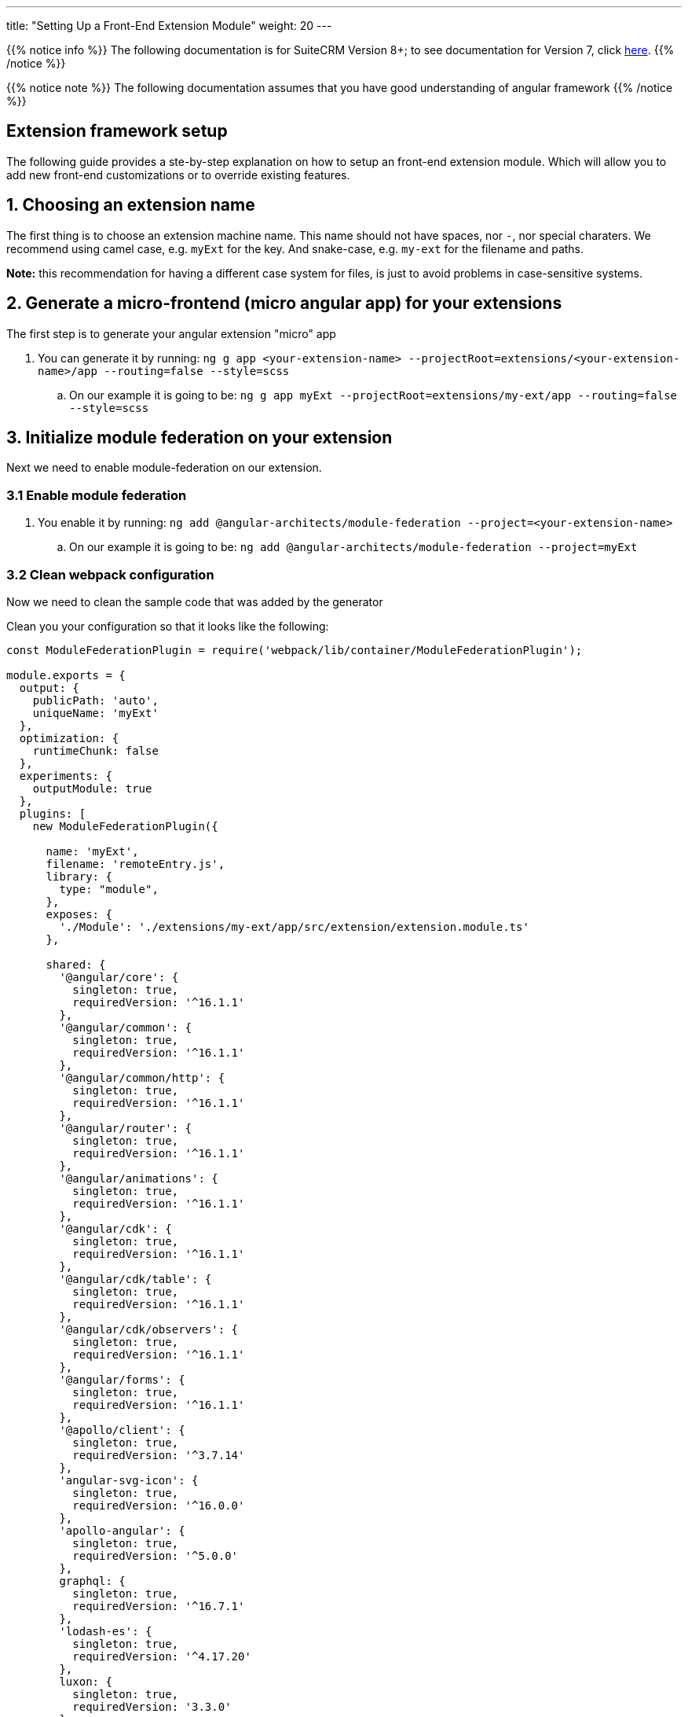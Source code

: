 ---
title: "Setting Up a Front-End Extension Module"
weight: 20
---

:imagesdir: /images/en/8.x/developer/extensions/front-end/fe-extensions-setup

{{% notice info %}}
The following documentation is for SuiteCRM Version 8+; to see documentation for Version 7, click link:../../../../../developer/introduction[here].
{{% /notice %}}

{{% notice note %}}
The following documentation assumes that you have good understanding of angular framework
{{% /notice %}}


== Extension framework setup

The following guide provides a ste-by-step explanation on how to setup an front-end extension module.
Which will allow you to add new front-end customizations or to override existing features.

== 1. Choosing an extension name

The first thing is to choose an extension machine name. This name should not have spaces, nor `-`, nor special charaters.
We recommend using camel case, e.g. `myExt` for the key. And snake-case, e.g. `my-ext` for the filename and paths.

*Note:* this recommendation for having a different case system for files, is just to avoid problems in case-sensitive systems.

== 2. Generate a micro-frontend (micro angular app) for your extensions

The first step is to generate your angular extension "micro" app

. You can generate it by running: `ng g app <your-extension-name> --projectRoot=extensions/<your-extension-name>/app --routing=false --style=scss`
.. On our example it is going to be: `ng g app myExt --projectRoot=extensions/my-ext/app --routing=false --style=scss`

== 3. Initialize module federation on your extension

Next we need to enable module-federation on our extension.

=== 3.1 Enable module federation

. You enable it by running: `ng add @angular-architects/module-federation --project=<your-extension-name>`
.. On our example it is going to be: `ng add @angular-architects/module-federation --project=myExt`

=== 3.2 Clean webpack configuration

Now we need to clean the sample code that was added by the generator

Clean you your configuration so that it looks like the following:

[source,javascript]
----
const ModuleFederationPlugin = require('webpack/lib/container/ModuleFederationPlugin');

module.exports = {
  output: {
    publicPath: 'auto',
    uniqueName: 'myExt'
  },
  optimization: {
    runtimeChunk: false
  },
  experiments: {
    outputModule: true
  },
  plugins: [
    new ModuleFederationPlugin({

      name: 'myExt',
      filename: 'remoteEntry.js',
      library: {
        type: "module",
      },
      exposes: {
        './Module': './extensions/my-ext/app/src/extension/extension.module.ts'
      },

      shared: {
        '@angular/core': {
          singleton: true,
          requiredVersion: '^16.1.1'
        },
        '@angular/common': {
          singleton: true,
          requiredVersion: '^16.1.1'
        },
        '@angular/common/http': {
          singleton: true,
          requiredVersion: '^16.1.1'
        },
        '@angular/router': {
          singleton: true,
          requiredVersion: '^16.1.1'
        },
        '@angular/animations': {
          singleton: true,
          requiredVersion: '^16.1.1'
        },
        '@angular/cdk': {
          singleton: true,
          requiredVersion: '^16.1.1'
        },
        '@angular/cdk/table': {
          singleton: true,
          requiredVersion: '^16.1.1'
        },
        '@angular/cdk/observers': {
          singleton: true,
          requiredVersion: '^16.1.1'
        },
        '@angular/forms': {
          singleton: true,
          requiredVersion: '^16.1.1'
        },
        '@apollo/client': {
          singleton: true,
          requiredVersion: '^3.7.14'
        },
        'angular-svg-icon': {
          singleton: true,
          requiredVersion: '^16.0.0'
        },
        'apollo-angular': {
          singleton: true,
          requiredVersion: '^5.0.0'
        },
        graphql: {
          singleton: true,
          requiredVersion: '^16.7.1'
        },
        'lodash-es': {
          singleton: true,
          requiredVersion: '^4.17.20'
        },
        luxon: {
          singleton: true,
          requiredVersion: '3.3.0'
        },
        'ng-animate': {
          singleton: true,
          requiredVersion: '^2.0.1'
        },
        'ngx-chips': {
          singleton: true,
          requiredVersion: '^3.0.0'
        },

        '@swimlane/ngx-charts': {
          singleton: true,
          requiredVersion: '^20.3.0'
        },

        '@ng-bootstrap/ng-bootstrap': {
          singleton: true,
          requiredVersion: '^15.0.1'
        },

        'bn-ng-idle': {
          singleton: true,
          requiredVersion: '^2.0.5'
        },

        'rxjs': {
          singleton: true,
          requiredVersion: '^7.8.1'
        },

        'rxjs/operators': {
          singleton: true,
          requiredVersion: '^7.8.1'
        },

        common: {
          singleton: true,
          import: 'dist/common',
          requiredVersion: false
        },

        core: {
          singleton: true,
          import: 'dist/core',
          requiredVersion: false
        },
      }

    }),
  ],
};

----

=== 3.3 Configure shared modules

{{% notice note %}}
The `shared` config added on 3.2 for this example may be out-of-date. So we need to update it.
{{% /notice %}}

To update the `shared` modules configuration to the correct one, please go through the following steps:

1. Open the webpack config for core shell, located at `core/app/shell/webpack.config.js`
2. Copy the contents of the `shared` entry.
3. Replace the contents of the shared entry on your extension's webpack config with the ones from shared



== 4. Adjust angular.json configuration

. Open `angular.json`
. Look for the entry with the name of your extension, in our example it is `myExt`
. Within your extension entry there should be an `architect`

=== 4.1 Change the outputPath

. On `architect`.`build`.`options`  entry of your extension configuration
. change `outputPath` to `public/extensions/<your-extension>`
.. in our example it is going to be `public/extensions/my-ext`

{{% notice info%}}
This `outputPath` we are setting is just to make development easier as it directly places built files in the `public` folder.
{{% /notice %}}

When preparing the final bundle for your extension you should place your built files under `/extensions/<your-extension-name>/Resources/public`
* in our example it is going to be `/extensions/my-ext/Resources/public`

you can change the `outputPath` to the above one and rebuild your extension in prod mode.

=== 4.2 Adjust dev build configuration
. On `architect`.`build`.`options`  entry of your extension configuration
. Add the following entries

[source,json]
----
    "namedChunks": true,
    "sourceMap": true,
    "aot": true,
----

. On `architect`.`build`.`configurations`  entry of your extension configuration
.. if you have a `development` entry remove it.


=== 4.3 Adjust prod build configuration

. On `architect`.`build`.`configurations`.`production`  entry of your extension configuration
. Add/change the following options

[source,json]
----
  "optimization": true,
  "outputHashing": "all",
  "sourceMap": false,
  "namedChunks": true,
  "extractLicenses": true,
  "vendorChunk": false,
  "buildOptimizer": true,
  "budgets": [
    {
      "type": "initial",
      "maximumWarning": "2mb",
      "maximumError": "5mb"
    },
    {
      "type": "anyComponentStyle",
      "maximumWarning": "6kb",
      "maximumError": "10kb"
    }
  ],
----

=== 4.4 Final configuration example

After the above change your configuration should look something like the following:

[source,json]
----
    "myExt": {
      "projectType": "application",
      "schematics": {
        "@schematics/angular:component": {
          "style": "scss"
        },
        "@schematics/angular:application": {
          "strict": true
        }
      },
      "root": "extensions/my-ext/app",
      "sourceRoot": "extensions/my-ext/app/src",
      "prefix": "app",
      "architect": {
        "build": {
          "builder": "ngx-build-plus:browser",
          "options": {
            "namedChunks": true,
            "commonChunk": false,
            "sourceMap": true,
            "aot": true,
            "outputPath": "public/extensions/my-ext",
            "index": "extensions/my-ext/app/src/index.html",
            "main": "extensions/my-ext/app/src/main.ts",
            "polyfills": "extensions/my-ext/app/src/polyfills.ts",
            "tsConfig": "extensions/my-ext/app/tsconfig.app.json",
            "inlineStyleLanguage": "scss",
            "assets": [
              "extensions/my-ext/app/src/favicon.ico",
              "extensions/my-ext/app/src/assets"
            ],
            "styles": [
              "extensions/my-ext/app/src/styles.scss"
            ],
            "scripts": [],
            "extraWebpackConfig": "extensions/my-ext/app/webpack.config.js",
          },
          "configurations": {
            "production": {
              "fileReplacements": [
                {
                  "replace": "extensions/my-ext/app/src/environments/environment.ts",
                  "with": "extensions/my-ext/app/src/environments/environment.prod.ts"
                }
              ],
              "optimization": true,
              "outputHashing": "all",
              "sourceMap": false,
              "namedChunks": true,
              "extractLicenses": true,
              "vendorChunk": false,
              "buildOptimizer": true,
              "budgets": [
                {
                  "type": "initial",
                  "maximumWarning": "2mb",
                  "maximumError": "5mb"
                },
                {
                  "type": "anyComponentStyle",
                  "maximumWarning": "6kb",
                  "maximumError": "10kb"
                }
              ],
              "extraWebpackConfig": "extensions/my-ext/app/webpack.prod.config.js"
            }
          },
          "defaultConfiguration": "production"
        },
        "serve": {
          "builder": "ngx-build-plus:dev-server",
          "configurations": {
            "production": {
              "browserTarget": "myExt:build:production",
              "extraWebpackConfig": "extensions/my-ext/app/webpack.prod.config.js"
            },
            "development": {
              "browserTarget": "myExt:build:development"
            }
          },
          "defaultConfiguration": "development",
          "options": {
            "extraWebpackConfig": "extensions/my-ext/app/webpack.config.js",
            "port": 3333
          }
        },
        "extract-i18n": {
          "builder": "ngx-build-plus:extract-i18n",
          "options": {
            "browserTarget": "myExt:build",
            "extraWebpackConfig": "extensions/my-ext/app/webpack.config.js"
          }
        },
        "test": {
          "builder": "ngx-build-plus:karma",
          "options": {
            "main": "extensions/my-ext/app/src/test.ts",
            "polyfills": "extensions/my-ext/app/src/polyfills.ts",
            "tsConfig": "extensions/my-ext/app/tsconfig.spec.json",
            "karmaConfig": "extensions/my-ext/app/karma.conf.js",
            "inlineStyleLanguage": "scss",
            "assets": [
              "extensions/my-ext/app/src/favicon.ico",
              "extensions/my-ext/app/src/assets"
            ],
            "styles": [
              "extensions/my-ext/app/src/styles.scss"
            ],
            "scripts": [],
            "extraWebpackConfig": "extensions/my-ext/app/webpack.config.js"
          }
        }
      }
    }
----

== 5. Add build command

Add the following to the `scripts` entry of your `package.json`

. Add a dev build command: `"build-dev:<your-extension-name>": "ng build <your-extension-name>",`
.. On our example it is going to be`"build-dev:myExt": "ng build myExt",`
. Add a production build command: `"build:<your-extension-name>": "ng build <your-extension-name> --configuration production",`
.. On our example it is going to be`"build:myExt": "ng build myExt --configuration production",`

== 6. Add ng module for your extension

For extensions to work they need to have a main extension angular module.
This module works like an "entrypoint". It will be loaded by the "main"/"shell" app. From there you can load all your custom code.

This is the same module that we've added on our extension `webpack.config.js` on the following entry

[source,json]
----
      exposes: {
        './Module': './extensions/my-ext/app/src/extension/extension.module.ts'
      },
----

=== 6.1 Add extension ng module

Lets add a angular module in the location we defined in the above entry.

. Please create a `extension` folder under your extension location: `extensions/<your-extension-name>/app/src`
.. on our example is going to be `extensions/my-ext/app/src/extension`
. Add a file named `extension.module.ts` within the  `extension` folder
. Add the following code to the `extension.module.ts`

[source,javascript,typescript]
----
import {NgModule} from '@angular/core';
import {CommonModule} from '@angular/common';

@NgModule({
    declarations: [],
    imports: [
        CommonModule,
    ],
})
export class ExtensionModule {
    constructor() {
        console.log('Dynamic extension myExt!');
    }

    init(): void {
    }
}
----


{{% notice note %}}
You can remove the `console.log` from the constructor after getting your example up-and-running
{{% /notice %}}


=== 6.2 Add ExtensionModule to imports

After adding the extension module we need to import it in the app module within your extension.
Otherwise the angular compiler will not be able to build it.

. Open `app.module.ts` on you extension folder, it should be in `extensions/<your-extension-name>/app/src/app/app.module.ts`.
** In our example it is on `extensions/my-ext/app/src/app/app.module.ts`
. Add the `ExtensionModule` to the imports of the `AppModule`. It should look similar to the following example:

[source,javascript,typescript]
----
import {NgModule} from '@angular/core';
import {BrowserModule} from '@angular/platform-browser';

import {AppComponent} from './app.component';
import {ExtensionModule} from '../extension/extension.module';

@NgModule({
    declarations: [
        AppComponent
    ],
    imports: [
        BrowserModule,
        ExtensionModule
    ],
    providers: [],
    bootstrap: [AppComponent]
})
export class AppModule {
}
----


== 7. Build core

In order to build your extension you'll need to build the core dependencies.

. Build common by running: `yarn run build:common`
** if you want more debugging info on the browser dev tools, you can build in dev mode
*** `yarn run build-dev:common`

. Build core by running: `yarn run build:core`
** if you want more debugging info on the browser dev tools, you can build in dev mode
*** `yarn run build-dev:core`

. Build shell by running: `yarn run build:shell`
** if you want more debugging info on the browser dev tools, you can build in dev mode
*** `yarn run build-dev:shell`

*Note:*
After building the above dependencies you will only need to build again if:

* you've upgraded to a new SuiteCRM version
* you've deleted the dist folder
** *note:* the dist folder is only need for building your extension, you don't need it to run the extension. this it is not needed on a production environment
* you've cleared / deleted the public folder


== 8. Build your extension

You have the option to build your extension in prod or dev mode.

* prod mode: you production environment should be running the code on prod mode, thus you need to build it before deploying your extension
* dev mode: it is better suited for development, as it provides more debugging info, as well as sourcemaps.

For faster builds in development mode you can use the `--watch` option.
It will keep the command running and watching for any changes made to the files in the extension. We recommend using this options as it will allow for faster build and therefore a faster development process.

* you can use `watch` like so: `yarn run build-dev:<your-extension-name> --watch`
** in our example it would be: `yarn run build-dev:myExt --watch`

== 9. Enable your extension

We have already setup and build our extension making it ready to use.


{{% notice note %}}
SuiteCRM front-end extensions use module federation in a dynamic way. Which allows to load extensions in run-time based on a list of enabled extensions that is retrieved in runtime from the system configs api.
{{% /notice %}}

Thus, the next step is to enable our extension. To tell the api that it should be loaded.

. Add a config folder to your extension folder under `/extensions/<your-extension-name>/config`.
** On our example is going to be `extensions/my-ext/config`
. Add a `extension.php` file to the new config folder
** On our example is going to be `extensions/my-ext/config/extension.php`
. Enable / register your extension by adding the following code to the new `extension.php`
** on the following example replace `myExt` and `my-ext` by your extension name on:
*** `remoteEntry`
*** `remoteName`


[source,php]
----
<?php

use Symfony\Component\DependencyInjection\Container;

if (!isset($container)) {
    return;
}

/** @var Container $container */
$extensions = $container->getParameter('extensions') ?? [];

$extensions['myExt'] = [
    'remoteEntry' => './extensions/my-ext/remoteEntry.js',
    'remoteName' => 'myExt',
    'enabled' => true
];

$container->setParameter('extensions', $extensions);
----

== 10. Refresh your instance and test

Now that we have configured and enabled our extension it should be loaded during the angular the app init.

Please open you browser console before refreshing. After the page loads check your console, you should see the message we left on the `console.log` : `'Dynamic extension myExt!'`

